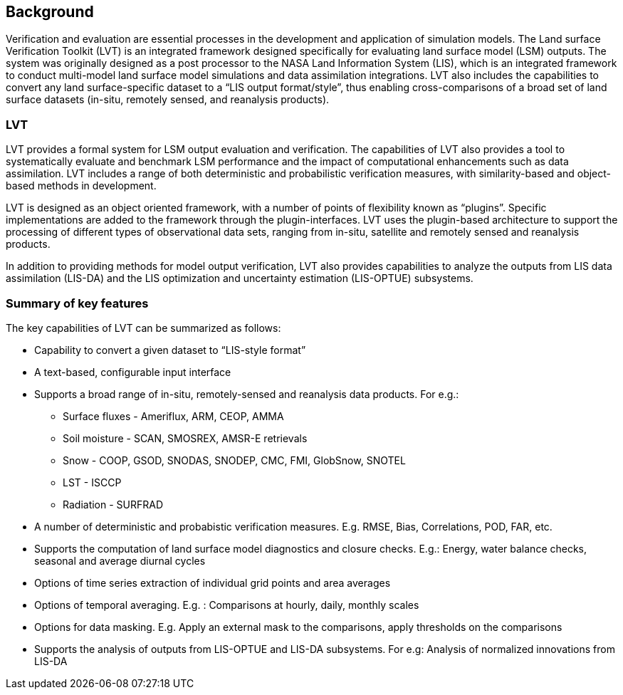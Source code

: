 
[[sec-backgrd]]
== Background

Verification and evaluation are essential processes in the development and application of simulation models. The Land surface Verification Toolkit (LVT) is an integrated framework designed specifically for evaluating land surface model (LSM) outputs. The system was originally designed as a post processor to the NASA Land Information System (LIS), which is an integrated framework to conduct multi-model land surface model simulations and data assimilation integrations. LVT also includes the capabilities to convert any land surface-specific dataset to a "`LIS output format/style`", thus enabling cross-comparisons of a broad set of land surface datasets (in-situ, remotely sensed, and reanalysis products).

=== LVT

LVT provides a formal system for LSM output evaluation and verification.  The capabilities of LVT also provides a tool to systematically evaluate and benchmark LSM performance and the impact of computational enhancements such as data assimilation. LVT includes a range of both deterministic and probabilistic verification measures, with similarity-based and object-based methods in development.

LVT is designed as an object oriented framework, with a number of points of flexibility known as "`plugins`". Specific implementations are added to the framework through the plugin-interfaces. LVT uses the plugin-based architecture to support the processing of different types of observational data sets, ranging from in-situ, satellite and remotely sensed and reanalysis products.

In addition to providing methods for model output verification, LVT also provides capabilities to analyze the outputs from LIS data assimilation (LIS-DA) and the LIS optimization and uncertainty estimation (LIS-OPTUE) subsystems.

=== Summary of key features

The key capabilities of LVT can be summarized as follows:

* Capability to convert a given dataset to "`LIS-style format`"
* A text-based, configurable input interface
* Supports a broad range of in-situ, remotely-sensed and reanalysis data products. For e.g.:
** Surface fluxes - Ameriflux, ARM, CEOP, AMMA
** Soil moisture - SCAN, SMOSREX, AMSR-E retrievals
** Snow - COOP, GSOD, SNODAS, SNODEP, CMC, FMI, GlobSnow, SNOTEL
** LST - ISCCP
** Radiation - SURFRAD
* A number of deterministic and probabistic verification measures. E.g.  RMSE, Bias, Correlations, POD, FAR, etc.
* Supports the computation of land surface model diagnostics and closure checks. E.g.: Energy, water balance checks, seasonal and average diurnal cycles
* Options of time series extraction of individual grid points and area averages
* Options of temporal averaging. E.g. : Comparisons at hourly, daily, monthly scales
* Options for data masking. E.g. Apply an external mask to the comparisons, apply thresholds on the comparisons
* Supports the analysis of outputs from LIS-OPTUE and LIS-DA subsystems.  For e.g: Analysis of normalized innovations from LIS-DA

